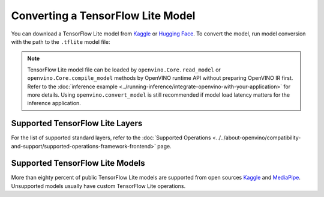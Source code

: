 .. {#convert-model-tensorflow_Lite}

Converting a TensorFlow Lite Model
==================================


.. meta::
   :description: Learn how to convert a model from a
                 TensorFlow Lite format to the OpenVINO Model.


You can download a TensorFlow Lite model from
`Kaggle <https://www.kaggle.com/models?framework=tfLite&subtype=module,placeholder&tfhub-redirect=true>`__
or `Hugging Face <https://huggingface.co/models>`__.
To convert the model, run model conversion with the path to the ``.tflite`` model file:

.. tab-set::

   .. tab-item:: Python
      :sync: py

      .. code-block:: py

         import openvino as ov
         ov.convert_model('your_model_file.tflite')

   .. tab-item:: CLI
      :sync: cli

      .. code-block:: sh

         ovc your_model_file.tflite

.. note::

   TensorFlow Lite model file can be loaded by ``openvino.Core.read_model`` or
   ``openvino.Core.compile_model`` methods by OpenVINO runtime API without preparing
   OpenVINO IR first. Refer to the
   :doc:`inference example <../running-inference/integrate-openvino-with-your-application>`
   for more details. Using ``openvino.convert_model`` is still recommended if model
   load latency matters for the inference application.

Supported TensorFlow Lite Layers
###################################

For the list of supported standard layers, refer to the
:doc:`Supported Operations <../../about-openvino/compatibility-and-support/supported-operations-framework-frontend>`
page.

Supported TensorFlow Lite Models
###################################

More than eighty percent of public TensorFlow Lite models are supported from open
sources `Kaggle <https://www.kaggle.com/models?framework=tfLite&subtype=module,placeholder&tfhub-redirect=true>`__
and `MediaPipe <https://developers.google.com/mediapipe>`__.
Unsupported models usually have custom TensorFlow Lite operations.

